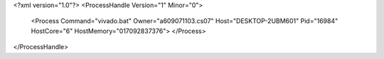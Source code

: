 <?xml version="1.0"?>
<ProcessHandle Version="1" Minor="0">
    <Process Command="vivado.bat" Owner="a609071103.cs07" Host="DESKTOP-2UBM601" Pid="16984" HostCore="6" HostMemory="017092837376">
    </Process>
</ProcessHandle>
